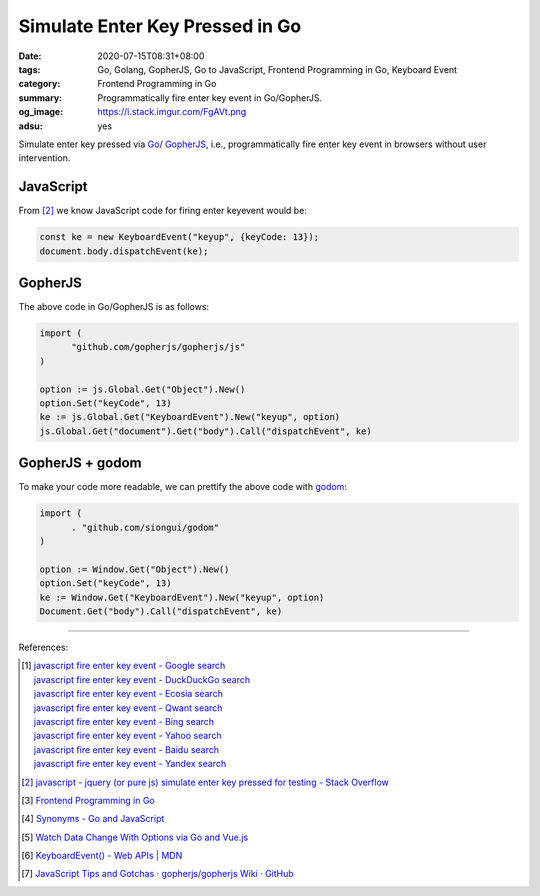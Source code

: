 Simulate Enter Key Pressed in Go
################################

:date: 2020-07-15T08:31+08:00
:tags: Go, Golang, GopherJS, Go to JavaScript, Frontend Programming in Go,
       Keyboard Event
:category: Frontend Programming in Go
:summary: Programmatically fire enter key event in Go/GopherJS.
:og_image: https://i.stack.imgur.com/FgAVt.png
:adsu: yes


Simulate enter key pressed via Go_/ GopherJS_, i.e., programmatically fire enter
key event in browsers without user intervention.


JavaScript
++++++++++

From [2]_ we know JavaScript code for firing enter keyevent would be:

.. code-block:: javascript

  const ke = new KeyboardEvent("keyup", {keyCode: 13});
  document.body.dispatchEvent(ke);


GopherJS
++++++++

The above code in Go/GopherJS is as follows:

.. code-block:: go

  import (
  	"github.com/gopherjs/gopherjs/js"
  )

  option := js.Global.Get("Object").New()
  option.Set("keyCode", 13)
  ke := js.Global.Get("KeyboardEvent").New("keyup", option)
  js.Global.Get("document").Get("body").Call("dispatchEvent", ke)


GopherJS + godom
++++++++++++++++

To make your code more readable, we can prettify the above code with godom_:

.. code-block:: go

  import (
  	. "github.com/siongui/godom"
  )

  option := Window.Get("Object").New()
  option.Set("keyCode", 13)
  ke := Window.Get("KeyboardEvent").New("keyup", option)
  Document.Get("body").Call("dispatchEvent", ke)

----

References:

.. [1] | `javascript fire enter key event - Google search <https://www.google.com/search?q=javascript+fire+enter+key+event>`_
       | `javascript fire enter key event - DuckDuckGo search <https://duckduckgo.com/?q=javascript+fire+enter+key+event>`_
       | `javascript fire enter key event - Ecosia search <https://www.ecosia.org/search?q=javascript+fire+enter+key+event>`_
       | `javascript fire enter key event - Qwant search <https://www.qwant.com/?q=javascript+fire+enter+key+event>`_
       | `javascript fire enter key event - Bing search <https://www.bing.com/search?q=javascript+fire+enter+key+event>`_
       | `javascript fire enter key event - Yahoo search <https://search.yahoo.com/search?p=javascript+fire+enter+key+event>`_
       | `javascript fire enter key event - Baidu search <https://www.baidu.com/s?wd=javascript+fire+enter+key+event>`_
       | `javascript fire enter key event - Yandex search <https://www.yandex.com/search/?text=javascript+fire+enter+key+event>`_
.. [2] `javascript - jquery (or pure js) simulate enter key pressed for testing - Stack Overflow <https://stackoverflow.com/a/18937620>`_
.. [3] `Frontend Programming in Go <{filename}/articles/2017/12/04/frontend-programming-in-go%en.rst>`_
.. [4] `Synonyms - Go and JavaScript <{filename}/articles/2017/12/04/synonyms-go-and-javascript%en.rst>`_
.. [5] `Watch Data Change With Options via Go and Vue.js <{filename}/articles/2017/12/04/watch-data-change-with-option-via-gopherjs-vue%en.rst>`_
.. [6] `KeyboardEvent() - Web APIs | MDN <https://developer.mozilla.org/en-US/docs/Web/API/KeyboardEvent/KeyboardEvent>`_
.. [7] `JavaScript Tips and Gotchas · gopherjs/gopherjs Wiki · GitHub <https://github.com/gopherjs/gopherjs/wiki/JavaScript-Tips-and-Gotchas>`_

.. _Go: https://golang.org/
.. _GopherJS: http://www.gopherjs.org/
.. _godom: https://github.com/siongui/godom
